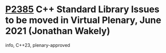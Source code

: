 * [[https://wg21.link/p2385][P2385]] C++ Standard Library Issues to be moved in Virtual Plenary, June 2021 (Jonathan Wakely)
:PROPERTIES:
:CUSTOM_ID: p2385-c-standard-library-issues-to-be-moved-in-virtual-plenary-june-2021-jonathan-wakely
:END:
info, C++23, plenary-approved
